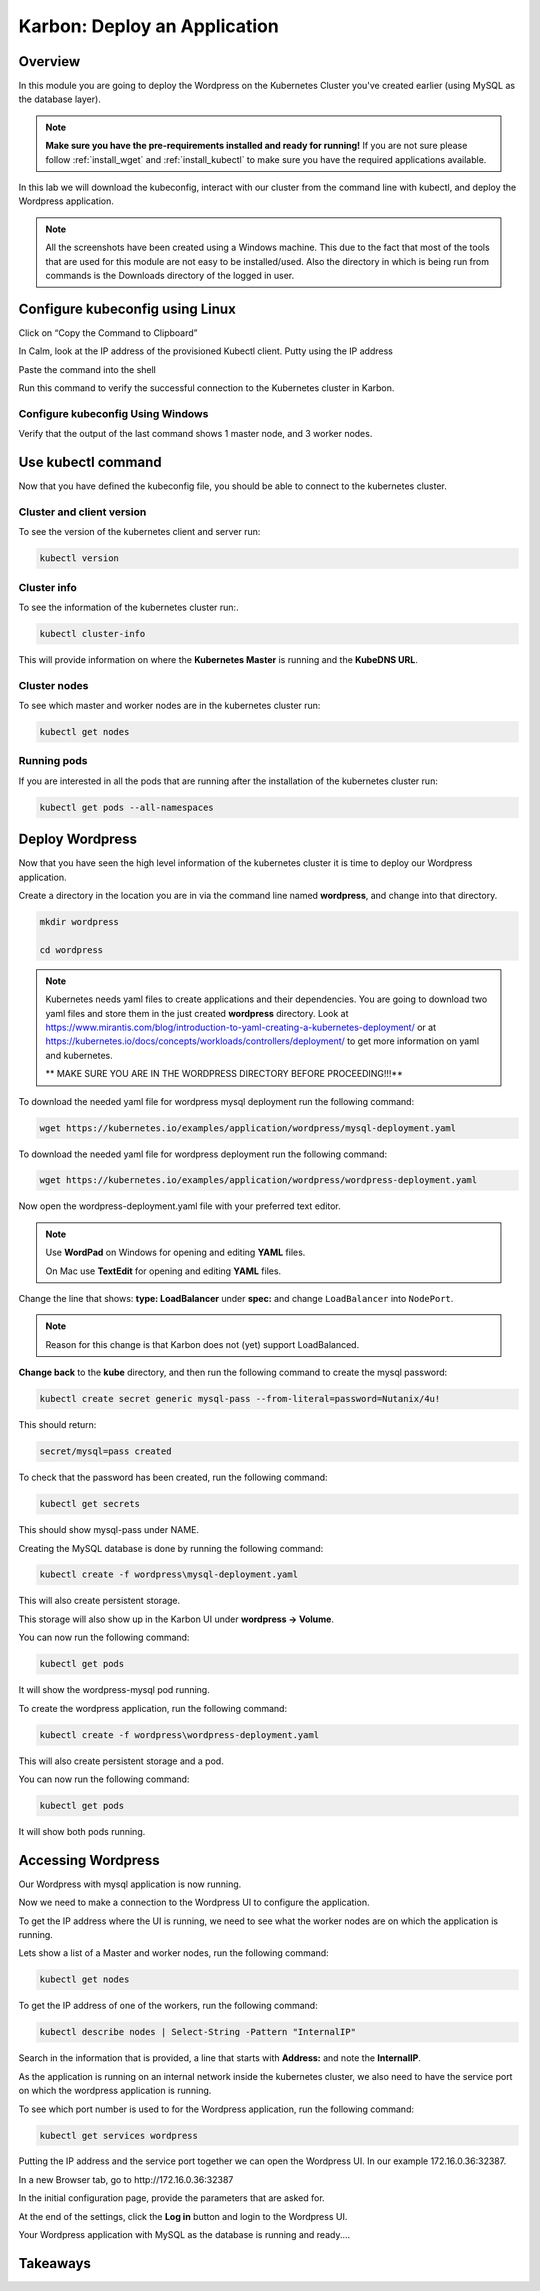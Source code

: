.. _karbon_deploy_application:

-----------------------------
Karbon: Deploy an Application
-----------------------------

Overview
++++++++

In this module you are going to deploy the Wordpress on the Kubernetes Cluster you've created earlier (using MySQL as the database layer).

.. note::

	**Make sure you have the pre-requirements installed and ready for running!**
	If you are not sure please follow :ref:`install_wget` and :ref:`install_kubectl` to make sure you have the required applications available.

In this lab we will download the kubeconfig, interact with our cluster from the command line with kubectl, and deploy the Wordpress application.

.. note::

	All the screenshots have been created using a Windows machine. This due to the fact that most of the tools that are used for this module are not easy to be installed/used. Also the directory in which is being run from commands is the Downloads directory of the logged in user.


Configure kubeconfig using Linux
+++++++++++++++++

Click on “Copy the Command to Clipboard”


.. image:: images/karbon_deploy_application_31.png


In Calm, look at the IP address of the provisioned Kubectl client.  Putty using the IP address


.. image:: images/karbon_deploy_application_32.png


Paste the command into the shell


.. image:: images/karbon_deploy_application_33.png


Run this command to verify the successful connection to the Kubernetes cluster in Karbon.


.. image:: images/karbon_deploy_application_34.png


Configure kubeconfig Using Windows
..................................


Verify that the output of the last command shows 1 master node, and 3 worker nodes.

Use kubectl command
+++++++++++++++++++

Now that you have defined the kubeconfig file, you should be able to connect to the kubernetes cluster.


Cluster and client version
..........................

To see the version of the kubernetes client and server run:

.. code-block:: bash

	kubectl version

.. image:: images/karbon_deploy_application_5.png

Cluster info
............

To see the information of the kubernetes cluster run:.

.. code-block:: bash

	kubectl cluster-info

This will provide information on where the **Kubernetes Master** is running and the **KubeDNS URL**.

.. image:: images/karbon_deploy_application_6.png

Cluster nodes
.............

To see which master and worker nodes are in the kubernetes cluster run:

.. code-block:: bash

	kubectl get nodes

.. image:: images/karbon_deploy_application_7.png

Running pods
............

If you are interested in all the pods that are running after the installation of the kubernetes cluster run:

.. code-block:: bash

	kubectl get pods --all-namespaces

.. image:: images/karbon_deploy_application_8.png

Deploy Wordpress
++++++++++++++++

Now that you have seen the high level information of the kubernetes cluster it is time to deploy our Wordpress application.

Create a directory in the location you are in via the command line named **wordpress**, and change into that directory.

.. code-block:: bash

	mkdir wordpress

	cd wordpress

.. note::

	Kubernetes needs yaml files to create applications and their dependencies.
	You are going to download two yaml files and store them in the just created **wordpress** directory.
	Look at https://www.mirantis.com/blog/introduction-to-yaml-creating-a-kubernetes-deployment/ or at https://kubernetes.io/docs/concepts/workloads/controllers/deployment/ to get more information on yaml and kubernetes.

	** MAKE SURE YOU ARE IN THE WORDPRESS DIRECTORY BEFORE PROCEEDING!!!**

To download the needed yaml file for wordpress mysql deployment run the following command:

.. code-block:: bash

	wget https://kubernetes.io/examples/application/wordpress/mysql-deployment.yaml

.. image:: images/karbon_deploy_application_9.png

To download the needed yaml file for wordpress deployment run the following command:

.. code-block:: bash

	wget https://kubernetes.io/examples/application/wordpress/wordpress-deployment.yaml

.. image:: images/karbon_deploy_application_10.png

Now open the wordpress-deployment.yaml file with your preferred text editor.

.. note::

  Use **WordPad** on Windows for opening and editing **YAML** files.

  On Mac use **TextEdit** for opening and editing **YAML** files.

Change the line that shows: **type: LoadBalancer** under **spec:** and change ``LoadBalancer`` into ``NodePort``.

.. note::

	Reason for this change is that Karbon does not (yet) support LoadBalanced.

.. image:: images/karbon_deploy_application_12.png

**Change back** to the **kube** directory, and then run the following command to create the mysql password:

.. code-block:: bash

	kubectl create secret generic mysql-pass --from-literal=password=Nutanix/4u!

This should return:

.. code-block:: bash

	secret/mysql=pass created

.. image:: images/karbon_deploy_application_13.png

To check that the password has been created, run the following command:

.. code-block:: bash

	kubectl get secrets

This should show mysql-pass under NAME.

.. image:: images/karbon_deploy_application_14.png

Creating the MySQL database is done by running the following command:

.. code-block:: bash

	kubectl create -f wordpress\mysql-deployment.yaml

.. image:: images/karbon_deploy_application_15.png

This will also create persistent storage.

.. image:: images/karbon_deploy_application_16.png

This storage will also show up in the Karbon UI under **wordpress -> Volume**.

.. image:: images/karbon_deploy_application_17.png

You can now run the following command:

.. code-block:: bash

	kubectl get pods

It will show the wordpress-mysql pod running.

.. image:: images/karbon_deploy_application_18.png

To create the wordpress application, run the following command:

.. code-block:: bash

	kubectl create -f wordpress\wordpress-deployment.yaml

.. image:: images/karbon_deploy_application_19.png

This will also create persistent storage and a pod.

You can now run the following command:

.. code-block:: bash

	kubectl get pods

It will show both pods running.

Accessing Wordpress
+++++++++++++++++++

Our Wordpress with mysql application is now running.

Now we need to make a connection to the Wordpress UI to configure the application.

To get the IP address where the UI is running, we need to see what the worker nodes are on which the application is running.

Lets show a list of a Master and worker nodes, run the following command:

.. code-block:: bash

	kubectl get nodes

.. image:: images/karbon_deploy_application_23.png

To get the IP address of one of the workers, run the following command:

.. code-block:: bash

	kubectl describe nodes | Select-String -Pattern "InternalIP"

.. image:: images/karbon_deploy_application_24.png

Search in the information that is provided, a line that starts with **Address:** and note the **InternalIP**.

.. image:: images/karbon_deploy_application_25.png

As the application is running on an internal network inside the kubernetes cluster, we also need to have the service port on which the wordpress application is running.

To see which port number is used to for the Wordpress application, run the following command:

.. code-block:: bash

	kubectl get services wordpress

.. image:: images/karbon_deploy_application_26.png

Putting the IP address and the service port together we can open the Wordpress UI. In our example 172.16.0.36:32387.

In a new Browser tab, go to \http://172.16.0.36:32387

.. image:: images/karbon_deploy_application_27.png

In the initial configuration page, provide the parameters that are asked for.

At the end of the settings, click the **Log in** button and login to the Wordpress UI.

.. image:: images/karbon_deploy_application_29.png

Your Wordpress application with MySQL as the database is running and ready....

Takeaways
+++++++++
